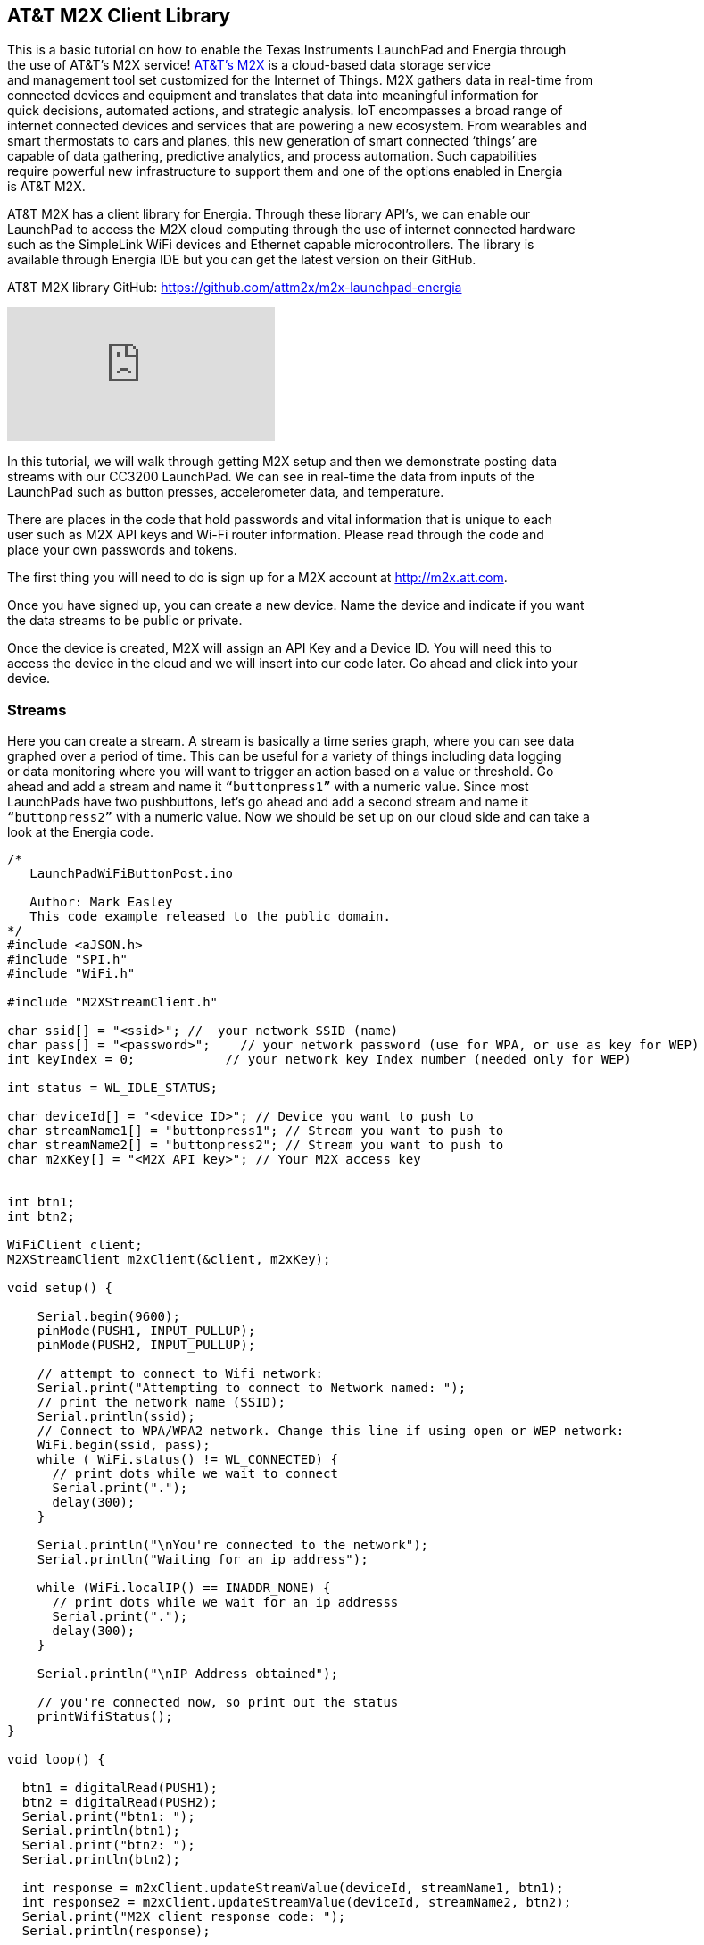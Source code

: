 == AT&T M2X Client Library ==

This is a basic tutorial on how to enable the Texas Instruments LaunchPad and Energia through +
the use of AT&T’s M2X service! https://m2x.att.com/[AT&T’s M2X] is a cloud-based data storage service +
and management tool set customized for the Internet of Things. M2X gathers data in real-time from +
connected devices and equipment and translates that data into meaningful information for + 
quick decisions, automated actions, and strategic analysis. IoT encompasses a broad range of +
internet connected devices and services that are powering a new ecosystem. From wearables and +
smart thermostats to cars and planes, this new generation of smart connected ‘things’ are +
capable of data gathering, predictive analytics, and process automation. Such capabilities + 
require powerful new infrastructure to support them and one of the options enabled in Energia +
is AT&T M2X.

AT&T M2X has a client library for Energia. Through these library API’s, we can enable our +
LaunchPad to access the M2X cloud computing through the use of internet connected hardware +
such as the SimpleLink WiFi devices and Ethernet capable microcontrollers. The library is +
available through Energia IDE but you can get the latest version on their GitHub.

AT&T M2X library GitHub: https://github.com/attm2x/m2x-launchpad-energia

video::5FPMf2Bjmv8[youtube]

In this tutorial, we will walk through getting M2X setup and then we demonstrate posting data + 
streams with our CC3200 LaunchPad. We can see in real-time the data from inputs of the +
LaunchPad such as button presses, accelerometer data, and temperature.

There are places in the code that hold passwords and vital information that is unique to each +
user such as M2X API keys and Wi-Fi router information. Please read through the code and +
place your own passwords and tokens.

The first thing you will need to do is sign up for a M2X account at http://m2x.att.com.

Once you have signed up, you can create a new device. Name the device and indicate if you want +
the data streams to be public or private.

Once the device is created, M2X will assign an API Key and a Device ID. You will need this to +
access the device in the cloud and we will insert into our code later. Go ahead and click into your +
device.

=== Streams ===

Here you can create a stream. A stream is basically a time series graph, where you can see data +
graphed over a period of time.  This can be useful for a variety of things including data logging +
or data monitoring where you will want to trigger an action based on a value or threshold. Go +
ahead and add a stream and name it `“buttonpress1”` with a numeric value. Since most +
LaunchPads have two pushbuttons, let’s go ahead and add a second stream and name it +
`“buttonpress2”` with a numeric value. Now we should be set up on our cloud side and can take a +
look at the Energia code.

----
/* 
   LaunchPadWiFiButtonPost.ino 

   Author: Mark Easley
   This code example released to the public domain.
*/
#include <aJSON.h>
#include "SPI.h"
#include "WiFi.h"

#include "M2XStreamClient.h"

char ssid[] = "<ssid>"; //  your network SSID (name)
char pass[] = "<password>";    // your network password (use for WPA, or use as key for WEP)
int keyIndex = 0;            // your network key Index number (needed only for WEP)

int status = WL_IDLE_STATUS;

char deviceId[] = "<device ID>"; // Device you want to push to
char streamName1[] = "buttonpress1"; // Stream you want to push to
char streamName2[] = "buttonpress2"; // Stream you want to push to
char m2xKey[] = "<M2X API key>"; // Your M2X access key


int btn1;
int btn2;

WiFiClient client;
M2XStreamClient m2xClient(&client, m2xKey);

void setup() {

    Serial.begin(9600);
    pinMode(PUSH1, INPUT_PULLUP);
    pinMode(PUSH2, INPUT_PULLUP);
    
    // attempt to connect to Wifi network:
    Serial.print("Attempting to connect to Network named: ");
    // print the network name (SSID);
    Serial.println(ssid); 
    // Connect to WPA/WPA2 network. Change this line if using open or WEP network:
    WiFi.begin(ssid, pass);
    while ( WiFi.status() != WL_CONNECTED) {
      // print dots while we wait to connect
      Serial.print(".");
      delay(300);
    }
  
    Serial.println("\nYou're connected to the network");
    Serial.println("Waiting for an ip address");
  
    while (WiFi.localIP() == INADDR_NONE) {
      // print dots while we wait for an ip addresss
      Serial.print(".");
      delay(300);
    }

    Serial.println("\nIP Address obtained");
  
    // you're connected now, so print out the status  
    printWifiStatus();
}

void loop() {

  btn1 = digitalRead(PUSH1);
  btn2 = digitalRead(PUSH2);
  Serial.print("btn1: ");
  Serial.println(btn1);
  Serial.print("btn2: ");
  Serial.println(btn2);

  int response = m2xClient.updateStreamValue(deviceId, streamName1, btn1);
  int response2 = m2xClient.updateStreamValue(deviceId, streamName2, btn2);
  Serial.print("M2X client response code: ");
  Serial.println(response);

  if (response == -1)
    while (1)
      ;
  if (response2 == -1)
    while (1)
      ;

  delay(3000);
}

void printWifiStatus() {
  // print the SSID of the network you're attached to:
  Serial.print("SSID: ");
  Serial.println(WiFi.SSID());

  // print your WiFi shield's IP address:
  IPAddress ip = WiFi.localIP();
  Serial.print("IP Address: ");
  Serial.println(ip);
}
----

Using the code example you can replace <ssid> and <password> with your Wi-Fi router +
information. Next replace <device ID> and <M2X API key> with your own device ID and API +
key. Now you can flash your LaunchPad with the upload button and open the Serial Monitor. +
You should see the LaunchPad connect to the internet and then get a response from the M2X +
server. If you get a 200 response then you are successfully posting to the M2X stream. Go check +
your stream page and you should see the graph refresh between one and zero when you press +
your pushbuttons on the LaunchPad.

This is a basic example of posting data to the M2X service. Using the pushbutton as a simple +
digital input, we can now easily translate this to other components like sensors that use analog +
input values. This will let us measure the world and send that data to the cloud so that it can be +
digested by any number of web services.

We can also fetch values from the M2X service. This can be useful for triggering events on the +
local hardware based on information coming from the cloud. For example you may have a +
LaunchPad posting data somewhere in the world and you want to do something like make a +
sound or flash a light with a LaunchPad somewhere else in the world when that data does +
something interesting.  There are many ways to accomplish this but using M2X is another good +
way for IoT applications.

=== Triggers ===

There is also the concept of Triggers inside of the M2X service. Triggers allow you to do +
an HTTP post to any service on the internet. If a stream has a certain value or threshold you want +
to track and act upon, you can use a trigger to post to other services on the cloud and even other +
connected hardware.  In the case of our LaunchPad, we can also do this directly using the Wi-Fi +
library, but there may be a reason with distributed projects that are taking in multiple cloud +
inputs where it makes sense to do it on the server side.

=== Location ===

Location data can also be stored in M2X. This can be useful for GPS enabled hardware where +
you may want to track the location of a device. You can also enter pre-set data for static +
applications or for testing purposes.

=== Charts ===

Embed custom charts on webpages to display your data streams. This can be useful for demos +
and dashboards.

 
